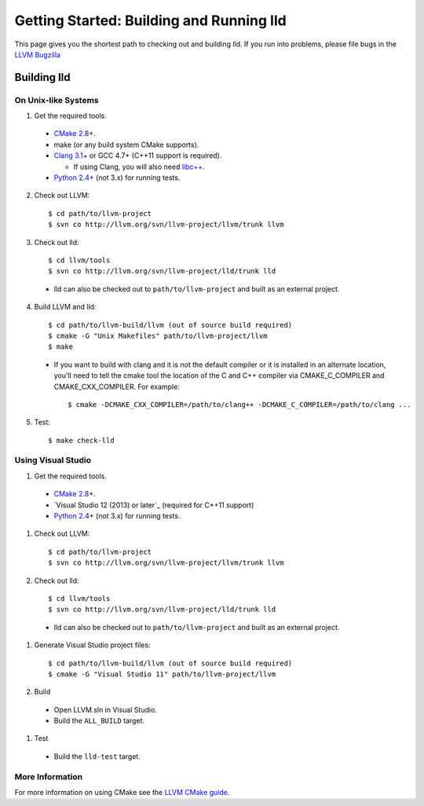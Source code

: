 .. _getting_started:

Getting Started: Building and Running lld
=========================================

This page gives you the shortest path to checking out and building lld. If you
run into problems, please file bugs in the `LLVM Bugzilla`__

__ http://llvm.org/bugs/

Building lld
------------

On Unix-like Systems
~~~~~~~~~~~~~~~~~~~~

1. Get the required tools.

  * `CMake 2.8`_\+.
  * make (or any build system CMake supports).
  * `Clang 3.1`_\+ or GCC 4.7+ (C++11 support is required).

    * If using Clang, you will also need `libc++`_.
  * `Python 2.4`_\+ (not 3.x) for running tests.

.. _CMake 2.8: http://www.cmake.org/cmake/resources/software.html
.. _Clang 3.1: http://clang.llvm.org/
.. _libc++: http://libcxx.llvm.org/
.. _Python 2.4: http://python.org/download/

2. Check out LLVM::

     $ cd path/to/llvm-project
     $ svn co http://llvm.org/svn/llvm-project/llvm/trunk llvm

3. Check out lld::

     $ cd llvm/tools
     $ svn co http://llvm.org/svn/llvm-project/lld/trunk lld

  * lld can also be checked out to ``path/to/llvm-project`` and built as an external
    project.

4. Build LLVM and lld::

     $ cd path/to/llvm-build/llvm (out of source build required)
     $ cmake -G "Unix Makefiles" path/to/llvm-project/llvm
     $ make

  * If you want to build with clang and it is not the default compiler or
    it is installed in an alternate location, you'll need to tell the cmake tool
    the location of the C and C++ compiler via CMAKE_C_COMPILER and
    CMAKE_CXX_COMPILER. For example::

        $ cmake -DCMAKE_CXX_COMPILER=/path/to/clang++ -DCMAKE_C_COMPILER=/path/to/clang ...

5. Test::

     $ make check-lld

Using Visual Studio
~~~~~~~~~~~~~~~~~~~

#. Get the required tools.

  * `CMake 2.8`_\+.
  * `Visual Studio 12 (2013) or later`_ (required for C++11 support)
  * `Python 2.4`_\+ (not 3.x) for running tests.

.. _CMake 2.8: http://www.cmake.org/cmake/resources/software.html
.. _Visual Studio 11 (2012) or later: http://www.microsoft.com/visualstudio/11/en-us
.. _Python 2.4: http://python.org/download/

#. Check out LLVM::

     $ cd path/to/llvm-project
     $ svn co http://llvm.org/svn/llvm-project/llvm/trunk llvm

#. Check out lld::

     $ cd llvm/tools
     $ svn co http://llvm.org/svn/llvm-project/lld/trunk lld

  * lld can also be checked out to ``path/to/llvm-project`` and built as an external
    project.

#. Generate Visual Studio project files::

     $ cd path/to/llvm-build/llvm (out of source build required)
     $ cmake -G "Visual Studio 11" path/to/llvm-project/llvm

#. Build

  * Open LLVM.sln in Visual Studio.
  * Build the ``ALL_BUILD`` target.

#. Test

  * Build the ``lld-test`` target.

More Information
~~~~~~~~~~~~~~~~

For more information on using CMake see the `LLVM CMake guide`_.

.. _LLVM CMake guide: http://llvm.org/docs/CMake.html
